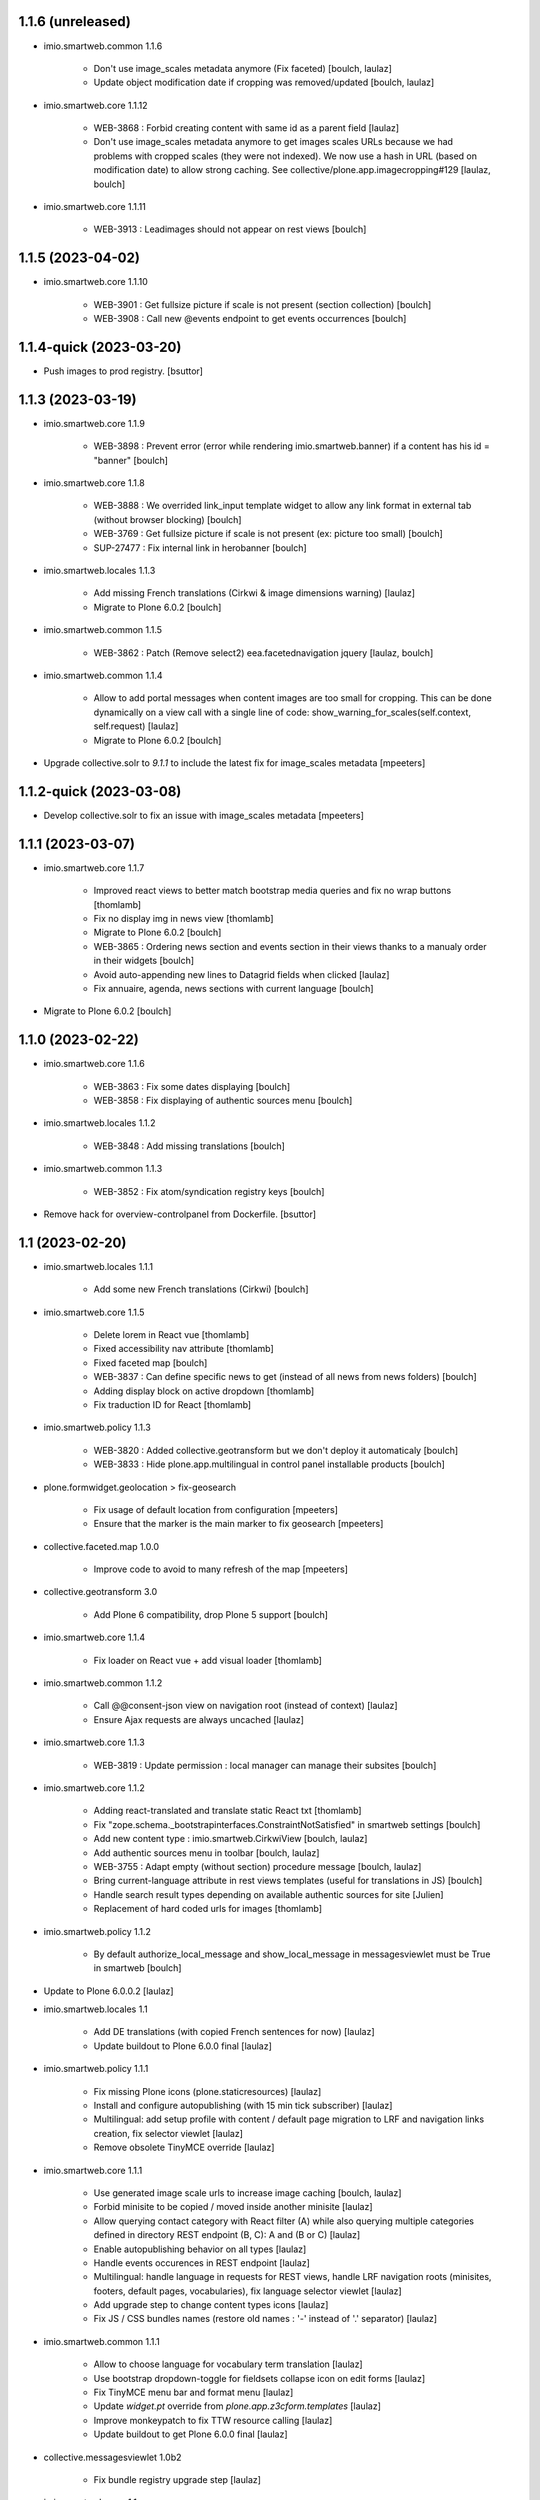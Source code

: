 1.1.6 (unreleased)
------------------

- imio.smartweb.common 1.1.6

    - Don't use image_scales metadata anymore (Fix faceted)
      [boulch, laulaz]

    - Update object modification date if cropping was removed/updated
      [boulch, laulaz]

- imio.smartweb.core 1.1.12

    - WEB-3868 : Forbid creating content with same id as a parent field
      [laulaz]

    - Don't use image_scales metadata anymore to get images scales URLs because we
      had problems with cropped scales (they were not indexed).
      We now use a hash in URL (based on modification date) to allow strong caching.
      See collective/plone.app.imagecropping#129
      [laulaz, boulch]

- imio.smartweb.core 1.1.11

    - WEB-3913 : Leadimages should not appear on rest views
      [boulch]


1.1.5 (2023-04-02)
------------------

- imio.smartweb.core 1.1.10

    - WEB-3901 : Get fullsize picture if scale is not present (section collection)
      [boulch]

    - WEB-3908 : Call new @events endpoint to get events occurrences
      [boulch]


1.1.4-quick (2023-03-20)
------------------------

- Push images to prod registry.
  [bsuttor]



1.1.3 (2023-03-19)
------------------

- imio.smartweb.core 1.1.9

    - WEB-3898 : Prevent error (error while rendering imio.smartweb.banner) if a content has his id = "banner"
      [boulch]

- imio.smartweb.core 1.1.8

    - WEB-3888 : We overrided link_input template widget to allow any link format in external tab (without browser blocking)
      [boulch]

    - WEB-3769 : Get fullsize picture if scale is not present (ex: picture too small)
      [boulch]

    - SUP-27477 : Fix internal link in herobanner
      [boulch]

- imio.smartweb.locales 1.1.3

    - Add missing French translations (Cirkwi & image dimensions warning)
      [laulaz]

    - Migrate to Plone 6.0.2
      [boulch]

- imio.smartweb.common 1.1.5

    - WEB-3862 : Patch (Remove select2) eea.facetednavigation jquery 
      [laulaz, boulch]

- imio.smartweb.common 1.1.4

    - Allow to add portal messages when content images are too small for cropping. This can be done dynamically on a view call with a single line of code: show_warning_for_scales(self.context, self.request)
      [laulaz]

    - Migrate to Plone 6.0.2
      [boulch]
    
- Upgrade collective.solr to `9.1.1` to include the latest fix for image_scales metadata
  [mpeeters]


1.1.2-quick (2023-03-08)
------------------------

- Develop collective.solr to fix an issue with image_scales metadata
  [mpeeters]


1.1.1 (2023-03-07)
------------------

- imio.smartweb.core 1.1.7

    - Improved react views to better match bootstrap media queries and fix no wrap buttons
      [thomlamb]

    - Fix no display img in news view
      [thomlamb]

    - Migrate to Plone 6.0.2
      [boulch]

    - WEB-3865 : Ordering news section and events section in their views thanks to a manualy order in their widgets
      [boulch]

    - Avoid auto-appending new lines to Datagrid fields when clicked
      [laulaz]

    - Fix annuaire, agenda, news sections with current language
      [boulch]

- Migrate to Plone 6.0.2
  [boulch]


1.1.0 (2023-02-22)
------------------

- imio.smartweb.core 1.1.6

    - WEB-3863 : Fix some dates displaying
      [boulch]

    - WEB-3858 : Fix displaying of authentic sources menu
      [boulch]

- imio.smartweb.locales 1.1.2

    - WEB-3848 : Add missing translations
      [boulch]

- imio.smartweb.common 1.1.3
  
    - WEB-3852 : Fix atom/syndication registry keys
      [boulch]

- Remove hack for overview-controlpanel from Dockerfile.
  [bsuttor]


1.1 (2023-02-20)
----------------

- imio.smartweb.locales 1.1.1

    - Add some new French translations (Cirkwi)
      [boulch]

- imio.smartweb.core 1.1.5

    - Delete lorem in React vue
      [thomlamb]

    - Fixed accessibility nav attribute
      [thomlamb]

    - Fixed faceted map
      [boulch]

    - WEB-3837 : Can define specific news to get (instead of all news from news folders)
      [boulch]

    - Adding display block on active dropdown
      [thomlamb]

    - Fix traduction ID for React
      [thomlamb]  

- imio.smartweb.policy 1.1.3

    - WEB-3820 : Added collective.geotransform but we don't deploy it automaticaly
      [boulch]

    - WEB-3833 : Hide plone.app.multilingual in control panel installable products
      [boulch]

- plone.formwidget.geolocation > fix-geosearch

    - Fix usage of default location from configuration
      [mpeeters]

    - Ensure that the marker is the main marker to fix geosearch
      [mpeeters]

- collective.faceted.map 1.0.0
    
    - Improve code to avoid to many refresh of the map
      [mpeeters]

- collective.geotransform 3.0

    - Add Plone 6 compatibility, drop Plone 5 support
      [boulch]

- imio.smartweb.core 1.1.4

    - Fix loader on React vue + add visual loader
      [thomlamb]

- imio.smartweb.common 1.1.2

    - Call @@consent-json view on navigation root (instead of context)
      [laulaz]

    - Ensure Ajax requests are always uncached
      [laulaz]

- imio.smartweb.core 1.1.3

    - WEB-3819 : Update permission : local manager can manage their subsites
      [boulch]

- imio.smartweb.core 1.1.2

    - Adding react-translated and translate static React txt
      [thomlamb]

    - Fix "zope.schema._bootstrapinterfaces.ConstraintNotSatisfied" in smartweb settings
      [boulch]

    - Add new content type : imio.smartweb.CirkwiView
      [boulch, laulaz]

    - Add authentic sources menu in toolbar
      [boulch, laulaz]

    - WEB-3755 : Adapt empty (without section) procedure message
      [boulch, laulaz]

    - Bring current-language attribute in rest views templates (useful for translations in JS)
      [boulch]

    - Handle search result types depending on available authentic sources for site
      [Julien]

    - Replacement of hard coded urls for images
      [thomlamb]

- imio.smartweb.policy 1.1.2

    - By default authorize_local_message and show_local_message in messagesviewlet must be True in smartweb
      [boulch]

- Update to Plone 6.0.0.2
  [laulaz]

- imio.smartweb.locales 1.1

    - Add DE translations (with copied French sentences for now)
      [laulaz]

    - Update buildout to Plone 6.0.0 final
      [laulaz]

- imio.smartweb.policy 1.1.1

    - Fix missing Plone icons (plone.staticresources)
      [laulaz]

    - Install and configure autopublishing (with 15 min tick subscriber)
      [laulaz]

    - Multilingual: add setup profile with content / default page migration to LRF
      and navigation links creation, fix selector viewlet
      [laulaz]

    - Remove obsolete TinyMCE override
      [laulaz]

- imio.smartweb.core 1.1.1

    - Use generated image scale urls to increase image caching
      [boulch, laulaz]

    - Forbid minisite to be copied / moved inside another minisite
      [laulaz]

    - Allow querying contact category with React filter (A) while also querying
      multiple categories defined in directory REST endpoint (B, C): A and (B or C)
      [laulaz]

    - Enable autopublishing behavior on all types
      [laulaz]

    - Handle events occurences in REST endpoint
      [laulaz]

    - Multilingual: handle language in requests for REST views, handle LRF navigation
      roots (minisites, footers, default pages, vocabularies), fix language selector
      viewlet
      [laulaz]

    - Add upgrade step to change content types icons
      [laulaz]

    - Fix JS / CSS bundles names (restore old names : '-' instead of '.' separator)
      [laulaz]

- imio.smartweb.common 1.1.1

    - Allow to choose language for vocabulary term translation
      [laulaz]

    - Use bootstrap dropdown-toggle for fieldsets collapse icon on edit forms
      [laulaz]

    - Fix TinyMCE menu bar and format menu
      [laulaz]

    - Update `widget.pt` override from `plone.app.z3cform.templates`
      [laulaz]

    - Improve monkeypatch to fix TTW resource calling
      [laulaz]

    - Update buildout to get Plone 6.0.0 final
      [laulaz]

- collective.messagesviewlet 1.0b2

    - Fix bundle registry upgrade step
      [laulaz]

- imio.smartweb.core 1.1

    - Update to Plone 6.0.0 final
      [boulch]

    - WEB-3795 : Add Proactive trigger code to chatbot.
      [remdub]

- imio.smartweb.common 1.1

    - Add monkeypatch to fix TTW resource calling See plone/Products.CMFPlone#3705
      [laulaz]

    - Uninstall collective.js.jqueryui
      [boulch]

    - Remove faceted deprecated bundles
      [boulch]

    - Migrate to Plone 6 : remove dexteritytextindexer, use new simplified
      resources registry, fix TinyMCE configuration and images scales,
      manual minimized js
      [laulaz, boulch]

- imio.smartweb.policy 1.1

    - Update to Plone 6.0.0 final
      [boulch]

    - WEB-3798 : Update caching profile (add lastModified to etags)
      [sverbois, remdub, boulch]

- collective.messagesviewlet 1.0b1

    - Migrate to Plone 6.0.0: remove dexteritytextindexer, use new simplified resources registry, fix styles, fix icons, ...
      [boulch, laulaz]

    - Add local messages feature. Local messages can be added in any folderish content types and you can choose if / on which levels they display.
      [boulch]

    - Protect messages-config folder with one-state private workflow.
      [boulch]

    - Add control panel (with messages-config folder link).
      [boulch]

    - Use JS to show/hide messages when closed, to avoid caching problems (#12).
      [laulaz]

    - Update / improve translations.
      [boulch, laulaz]

- Migrate to Plone 6.0.0 final and clean useless auto-checkout
  [boulch]


1.0.26 (2023-01-09)
-------------------

- Fix messagesviewlet source
  [boulch]


1.0.25 (2023-01-09)
-------------------

- imio.smartweb.locales 1.1

    - Add DE translations (with copied French sentences for now)
      [laulaz]

    - Update buildout to Plone 6.0.0 final
      [laulaz]


1.0.24-quick (2022-11-24)
-------------------------

- imio.smartweb.core 1.0.27

    - Add check for multiple categories directory views This is used to decide if the field will be changed to single category
      [laulaz]

- imio.smartweb.core 1.0.26

    - WEB-3729 : Add site admin permission on action for managing taxonomies on specific contents
      [boulch]

    - WEB-3777: Make nb_results field work on React views (as batch size)
      [laulaz, thomlamb]

- imio.smartweb.common 1.0.10

    - Ignore batch related query parameters for search-filters endpoint
      [laulaz]

- imio.smartweb.common 1.0.9

    - Add helper method to get language from smartweb REST requests
      This is needed for multilingual authentic sources
      [laulaz]

    - Allow to translate vocabulary terms titles in search-filters endpoint
      This is needed for multilingual authentic sources
      [laulaz]

- imio.smartweb.locales 1.0.8

    - Add missing French translations (Sendinblue, multilingual)
      [laulaz]


1.0.23 (2022-10-30)
-------------------

- imio.smartweb.locales 1.0.7

  - Add some directory fields translations
    [boulch]

  - Exclude profiles.zcml from translations
    [laulaz]

- imio.smartweb.core 1.0.25

  - WEB-3771 : Harmonize procedure button label
    [boulch]

  - WEB-3777 : Fix DirectoryEndpoint filter by category
    [boulch, laulaz]

  - WEB-3759 : Add portrait class even if there is no lead image to set placeholder with a good size
    [boulch]

- imio.smartweb.policy 1.0.10

  - Remove unneeded caching patches for 304 NOT MODIFIED requests Those are not needed anymore with the new cache configuration
    [laulaz]

- collective.sendinblue 2.0.3

  - Handle double opt-in
    [boulch, laz]

  - Fix typo in French
    [remdub]


1.0.22 (2022-10-21)
-------------------

- imio.smartweb.core 1.0.24

  - Fix problem with images url in logo
    [boulch]


1.0.21-quick (2022-10-20)
-------------------------

- imio.smartweb.core 1.0.23

  - Fix problem with images urls in collections
    [boulch]


1.0.20 (2022-10-18)
-------------------

- imio.smartweb.core 1.0.22

  - Fix problem with images urls in faceted navigation
    [laulaz]

  - WEB-3766 : Ensure displaying pages / footers even if sections in error (+ display section in error)
    [boulch, laulaz]

  - WEB-3764 : Fix : We Ensure we always compare Decimal
    [boulch]

- collective.anysurfer 1.4.7

  - Change permissions : By default, configlet should be accessible for Manager AND Site Administrator
    [boulch]

- collective.anysurfer 1.4.6

  - Fix import error for ILanguageSchema on Plone 5.2 / 6
    [laulaz]


1.0.19 (2022-10-17)
-------------------

- imio.smartweb.core 1.0.21
    - Waiting for authentics sources Plone6betaX to get automaticaly images scale hash on objects
      [boulch]

- imio.smartweb.policy 1.0.9

    - WEB-3733 : Restrict permissions for "site admin" in control panel. Some options are only available for manager
      [boulch]

    - Change s-maxage for new Varnish strategy based on grace
      [sverbois]

- imio.smartweb.core 1.0.20

    - Fix React-moment: replace 'day' by 'minute' in sratOf fuction to fix bad hours display in news view
      [thomlamb]

    - Add fullobjects=1 to get inner events and inner directory contents
      [boulch]

    - Adding section files download and gallery in react content view
      [thomlamb]

    - Update svg plone-icon for better compatibility with color css
      [thomlamb]

    - Use unique scale path (with hash) for better cache management
      [boulch, laz]

    - Memoize EventsTypesVocabulary because that almost never change !
      [boulch]

    - WEB-3684 : Add fullobjects=1 to get inner news contents
      [boulch]


1.0.18-quick (2022-09-08)
-------------------------

- imio.smartweb.core 1.0.19

    - WEB-3750 : Fix topics, categories and facilities items in selectboxes view when there is no preset selected categories
      [boulch]



1.0.17-quick (2022-09-06)
-------------------------

- imio.smartweb.core 1.0.18

    - Fix css to display none accueil item in nav
      [thomlamb]


1.0.16 (2022-09-04)
-------------------

- imio.smartweb.core 1.0.17

    - WEB-3741 : Fix items in selectbox contact categories in rest view @search-filters endpoint ("match" with items in edit selectbox)
      Fix contacts results depends of selected category in rest view (@search endpoint)
      [boulch]

    - WEB-3732 : Add smartweb settings to customize sendinblue subscribing button (text and position)
      [boulch]

    - Fix bad position for swipper-button in herobanner
      [thomlamb]

    - Ensure navigation elements don't use an already reserved/existing css Class
      [boulch]

    - WEB-3730 : By default, Plone open external (Section text / Tiny) links in new tab
      [boulch]

- imio.smartweb.policy 1.0.8

    - WEB-3731 : Automatically publish GDPR article
      [boulch]

- imio.smartweb.common 1.0.8

    - MWEB-54 : Update TinyMCE : Add non breaking space option
      [boulch]


1.0.15 (2022-08-02)
-------------------

- imio.smartweb.core 1.0.16

    - Fix rich description display on contact section
      [laulaz]

- imio.smartweb.core 1.0.15

    - WEB-3687: Add botpress viewlet in footer
      [remdub]

    - Change class and css to make herobanner slider work
      [thomlamb]


1.0.14-quick (2022-07-18)
-------------------------

- pas.plugins.imio 2.0.6

    - Do not verify_signature for jwt call because of error: "Could not deserialize key data".
      [bsuttor]


1.0.13 (2022-07-14)
-------------------

- imio.smartweb.core 1.0.14

    - Avoid error on broken objects (reindex_all_pages upgrade step)
      [laulaz]


1.0.12-quick (2022-07-14)
-------------------------

- imio.smartweb.core 1.0.13

    - Adding button for add news,events,contacts
      [thomlamb]

    - Avoid traceback if a selection item relation is broken
      [laulaz]

    - Use rich description on contact sections
      [laulaz]

    - [WEB-3674]Fix itinerary links
      [remdub]

    - [WEB-3661]Set b_size to 100 on search results
      [remdub]

    - Add collective.faceted.map with custom template & markers popups
      [boulch, laulaz]

    - Allow pages to be geolocalized (latitude/longitude indexes) via their first map section
      [laulaz]

    - Use new registry settings to store URL of news/events/contact proposal form
      [laulaz]

- imio.smartweb.locales 1.0.6

    - Add Dutch translations files
      [laulaz]

    - Add faceted map translation
      [laulaz]

    - Add propose URLs translations
      [laulaz]


1.0.11 (2022-07-13)
-------------------

- pas.plugins.imio 2.0.5

    - Keep old roles on migration of users.
      [bsuttor]

    - Temporary remove pas.app.users override because it do not work on Plone 6.
      [bsuttor]

    - Add possibility to remove old user (without login).
      [bsuttor]


1.0.10 (2022-07-13)
-------------------

- Upgrade collective.taxonomy to 2.2.2 (to allow edition for site administrators)
  [laulaz]

- pas.plugins.imio 2.0.3

    - Migration code refactoring & add tests
      [laulaz]

    - Add migration code (to new userid) for local roles / ownership
      [laulaz]


1.0.9 (2022-06-13)
------------------

- imio.smartweb.locales 1.0.5

    - Add translation for Agent connection
      [laulaz]

- imio.smartweb.common 1.0.7

    - Add connection link in colophon
      [laulaz]

- imio.smartweb.core 1.0.12

    - [WEB-3663] Fix contact schedule. Use Decimal instead of float. ( float("8.30") = 8.3. 8h03 != 8h30 )
      [boulch]

    - Update static css for edit view
      [thomlamb]

    - Fix NaN value for batchsize in swiper
      [thomlamb]

    - Ban required URL when Footer or HeroBanner modified
      [boulch, laulaz]

    - Omit some fields in slide section layout fieldset
      [boulch]

- imio.smartweb.policy 1.0.7

    - Adapt SolR config to use tika for file indexing
      [mpeeters]

    - Move/adapt ban_physicalpath method into imio.smartweb.common
      [boulch, laulaz]

- imio.smartweb.common 1.0.6

    - Add ban_physicalpath method (taken from policy)
      [boulch, laulaz]

- pas.plugins.imio 2.0

    - Get userid and user login for user connected by JWT.
      [bsuttor]

    - Allow user search on any parts of id/login/email (not just the start)
      [laulaz]

    - Use uuid as plone user.id instead of username.
      [bsuttor, laulaz]

    - Be aware of next url when you call auhentic users api.
      [bsuttor]

    - Add zmi view of users.
      [bsuttor]


1.0.8 (2022-05-30)
------------------

- Upgrade collective.taxonomy to 2.2.1
  [laulaz]

- Update buildout and setuptools.
  [bsuttor]

- Change p.a.imagecropping source to stay at the same rev (waiting for Plone next release)
  [laulaz]


1.0.7 (2022-05-17)
------------------

- imio.smartweb.core 1.0.11

    - Update display for date in news view
      [thomlamb]

    - Add video,social,web url for news view
      [thomlamb]

    - Update regex for routing items
      [thomlamb]

    - Add carousel and gallery in contact view
      [boulch]

    - Fix batch size (40) for pages pagination
      [laulaz]

    - Add new content type : imio.smartweb.SectionPostit
      [boulch, laulaz]

- imio.smartweb.locales 1.0.4

    - Add translations for contact gallery
      [laulaz]

    - Add translations for post-it section
      [laulaz]


1.0.6 (2022-05-16)
------------------

- imio.smartweb.common 1.0.5

    - Refactor rich description to retrieve html on a any description (from context or from other ways)
      [boulch]

- imio.smartweb.common 1.0.4

    - Limit uploaded files sizes to 20Mo with JS (without reaching the server)
      [laulaz]

    - Add help text on lead image field also on edit forms
      [laulaz]

- imio.smartweb.core 1.0.10

    - Add description for directory items
      [thomlamb]

    - Fix css for react items
      [thomlamb]

    - Adaptation of the jsx to be able to render the markdown to html
      [thomlamb]

    - Adapt `@search` endpoint to exclude expired elements and events in the past
      [mpeeters]

    - Remove forced placeholder for image in react pages
      [thomlamb]


1.0.5-quick (2022-05-02)
------------------------

- imio.smartweb.core 1.0.9

    - Remove duplicate / useless new icons & change default workinfos icon
      [laulaz]

- imio.smartweb.core 1.0.8

    - Add new icons
      [boulch]

    - Fix section edition display for herobanner / content-core / footer
      [laulaz]

    - HeroBanner can't be a folder default view
      [boulch]

- imio.smartweb.common 1.0.3

    - Hide faceted actions
      [boulch]

- imio.smartweb.policy 1.0.6

    - Remove collective.z3cform.select2. We don't use full product anymore
      [boulch]

- imio.smartweb.locales 1.0.3

    - Add translation for image upload
      [laulaz]

    - Add translations for new icons
      [laulaz]

- imio.smartweb.locales 1.0.2

    - Add Hero banner related translations
      [laulaz]


1.0.4-quick (2022-04-25)
------------------------

- imio.smartweb.policy 1.0.5

    - Uninstall collective.z3cform.select2, not needed anymore for faceted
      [laulaz]

    - Hide unwanted upgrades from site-creation and quickinstaller
      [boulch]

    - Add missing viewlet + reorder viewlets
      [boulch]

- imio.smartweb.common 1.0.2

    - Hide unwanted upgrades from site-creation and quickinstaller
      [boulch]

    - Add local manager role and sharing permissions rolemap
      [boulch]

    - Add help text on lead image fields
      [boulch]

    - Fix privacy views JS calls (sometimes called on Zope root instead of Plone root)
      [laulaz]

    - Add Subject keywords to SearchableText index
      [laulaz]


1.0.3-quick (2022-04-25)
------------------------

- imio.smartweb.core 1.0.7

    - Improve slide view html
      [thomlamb]

    - Clean core css
      [thomlamb]

    - Fix herobanner when there is a default (portal)page on site root or on partner sites
      [boulch]

    - Hide unwanted upgrades from site-creation and quickinstaller
      [boulch]

    - Move local manager role and sharing permissions to imio.smartweb.common
      Use new common.interfaces.ILocalManagerAware to mark a locally manageable content
      [boulch]

    - Add hero banner feature
      [boulch]

- Use released version for collective.z3cform.select2
  [laulaz]


1.0.2-quick (2022-03-29)
------------------------

- imio.smartweb.core 1.0.6

    - Fix: Change Leaflet Tilelayer map for fix bad attribution url
      [thomlamb]

- Remove gunicorn timeout to allow long requests
  [laulaz]

- imio.smartweb.policy 1.0.4

    - Add etags userid and roles in caching configuration
      [sverbois, boulch]

    - Adapt ban_for_message to cover multi varnish servers and add http to correctly ban
      [boulch]

    - Allow some Python modules in RestrictedPython (code moved from smartweb.core)
      This is useful for collective.themefragments fragments
      [boulch]

- imio.smartweb.core 1.0.5

    - Add local permissions and a "Local Manager" role.
      Permissions : imio.smartweb.core.CanEditMinisiteLogo, imio.smartweb.core.CanManageSectionHTML
      [boulch]

    - Updated queries for search to only run with specific filters
      [thomlamb]

    - Handle inline SVG images for portal logo and minisite logo
      [laulaz]

    - Add show_items_lead_image attributes on files section.
      Add no-image css class in table template when there is no image to display
      [boulch]

    - Add sections to procedure content type to be similar as page content type
      [boulch]

    - Add a portrait mode on section contact leadimage
      [boulch]

    - Exclude parents (folders) messages to traverse into partners sites
      [boulch]

    - Exclude Footers from parent listings by default
      [laulaz]

- imio.smartweb.locales 1.0.1

    - Add missing translation for Local Manager & lead image portrait mode
      [laulaz]

- imio.smartweb.core 1.0.4

    - Improve leaflet css
      [thomlamb]

    - Change leaflet tilelayer style
      [thomlamb]

- imio.smartweb.policy 1.0.3

    - add logger to get some informations about BAN with Varnish
      [boulch]

    - Fix collective autoscaling default values
      [boulch]

- Switch collective.solr from auto-checkout to 9.0.0a6 pinned version
  [boulch]

- imio.gdpr 1.2.2

    - Remove plone.app.registry template override as it is now released:
      Plone 6.0.0a3 / plone.app.registry 2.0.0a7
      [laulaz]

    - Add specific controlpanel permission and give this permission to site administrator
      [boulch]


1.0.1-quick (2022-03-16)
------------------------

- imio.smartweb.common 1.0.1

    - Allow readers, editors and reviewers to see inactive (expired) contents
      [laulaz]

- Update collective.solr checkout revision to include inactive content fix
  [laulaz]

- Use https:// instead of git:// protocol
  See https://github.blog/2021-09-01-improving-git-protocol-security-github/
  [laulaz]

- imio.smartweb.core 1.0.3

    - Change leaflet style
      [thomlamb]

    - Adding info popup on leaflet marker
      [thomlamb]

    - Add correct href on search link for tab navigation
      [thomlamb]

- imio.smartweb.locales 1.0

    - Change 'minisite' to 'site partenaire' in French
      [laulaz]

    - Add icon field related translations
      [laulaz]

- imio.smartweb.common 1.0

    - Avoid traceback if @@get_analytics is called outside Plone site
      [laulaz]

- imio.smartweb.core 1.0.2

    - Add missing init file for faceted widgets
      [laulaz]

- imio.smartweb.policy 1.0.2

    - Add/install select2 widget for faceted
      [boulch]

    - Fix BAN request when we change a message
      [boulch, laulaz]

- Add pytest to verify policy is installed.
  [bsuttor]

- imio.smartweb.policy 1.0.1

    - Add missing zcml include of collective.autoscaling
      [laulaz]

    - Fix faceted criteria update when installing from code (without browser request)
      [laulaz]

- Use collective.recipe.template 2.2 to avoid use_2to3 errors on Github
  [laulaz]

- imio.smartweb.core 1.0.1

    - Removal of the pointer if it is located at Imio (event and library view)
      [thomlamb]

    - Added times and fixed date display for event views
      [thomlamb]

    - Override eea.facetednavigation select widget template.
      Display label as first value in select fields
      [boulch]

    - Add placeholder to faceted text search (xml) + upgrade step
      [boulch]

    - Fix : Add a missing tal instruction
      [boulch]

    - Use new icons radio widget to select SVG icon for links
      [laulaz]

    - Avoid problems with minisite & subsite simultaneous activation (for example,
      through a cached action)
      [laulaz]

- Improve docker HEALTHCHECK.
  [bsuttor]


1.0-quick (2022-02-23)
----------------------

- imio.smartweb.core 1.0

    - Add description in sendinblue section
      [boulch]

    - Add conditions on faceted and folder view (with images).
      When we select one of this view and if a content hasn't image we display a no-image class
      [boulch]

    - Fix css for news items
      [thomlamb]

    - Change event contact icon
      [thomlamb]

    - Override social tags generation to get scaled images instead of full size.
      We didn't override syndication to avoid any side effects in RSS / Atom
      [laulaz]

- imio.smartweb.policy 1.0

    - Install and set collective autoscaling with some default values
      [boulch]

- imio.smartweb.locales 1.0a16

    - Fix translation
      [laulaz]

- imio.smartweb.core 1.0a43

    - Limitate usage of site search settings to current website search
      [mpeeters]

- imio.smartweb.common 1.0a11

    - Load Analytics via JS call to avoid non-privacy aware caching
      [laulaz]

    - Change privacy views permissions to zope.Public
      [laulaz]

- imio.smartweb.core 1.0a42

    - Fix bad html link for news items
      [thomlamb]

    - Fix removed section subscriber. if we removed a folder, pages with sections stayed in catalog
      [boulch]

- imio.smartweb.core 1.0a41

    - Fix loadmore react views
      [thomlamb]

    - Update Axios module to 26.0
      [thomlamb]

    - Add AbortController to prevent unnecessary requests
      [thomlamb]

    - Use `use_site_search_settings` parameters by default to inherit query parameters from site search settings
      for `@search` endpoint
      [mpeeters]


1.0a19-quick (2022-02-14)
-------------------------

- imio.smartweb.core 1.0a40

    - Fix bug with react import img
      [thomlamb]


1.0a18-quick (2022-02-14)
-------------------------

- imio.smartweb.core 1.0a39

    - Fix missing value for placeholder
      [thomlamb]


1.0a17-quick (2022-02-14)
-------------------------

- imio.smartweb.core 1.0a38

    - Fix condition to display search items img
      [thomlamb]

- imio.smartweb.core 1.0a37

    - Fix problem with react event map
      [thomlamb]

    - Add background image for result search items
      [thomlamb]

    - Refactor all js indent
      [thomlamb]

    - Add placeholder class on contact logo & leadimage when they are empty
      [laulaz]

    - Change/fix max number (30) of possible sections in pages before paging
      [boulch]

    - Add new div with a nb-items-batch-[N] class
      to ease stylizing multi items templates (table, carousel)
      [boulch]

    - Fix bad css value
      [thomlamb]

- Fix some auto-checkout to revisions instead of branches
  [boulch]


1.0a16-quick (2022-02-11)
-------------------------

- imio.smartweb.core 1.0a36

    - Update e-guichet icon file & add new shopping icon
      [laulaz]

    - Change default value for batch size in files section
      [laulaz]

    - Improve css
      [thomlamb]

    - Avoid fetching contact from authentic source multiple times on the same view
      [laulaz]

- imio.smartweb.policy 1.0a17

    - Send BAN request after a messageviewlet creation / modification / removal
      [laulaz]

- imio.smartweb.locales 1.0a15

    - Add new icons translations (e-guichet & shopping)
      [laulaz]


1.0a15 (2022-02-10)
-------------------

- imio.smartweb.core 1.0a35

    - Use css class & background style also on footers sections
      [laulaz]

    - Correction of spelling mistakes
      [thomlamb]

    - Get events with new event_dates index
      [laulaz]

    - Change footer markup to have only one row
      [laulaz]

    - Add new e-guichet icon
      [laulaz]

    - Remove GDPR link from footer (it is already in colophon)
      [laulaz]

    - Restore removed class to help styling carousel by batch size
      [laulaz]

- imio.smartweb.common 1.0a10

    - Hide ical import related actions
      [laulaz]


1.0a14-quick (2022-02-10)
-------------------------

- imio.smartweb.policy 1.0a16

    - Add imio.prometheus dependency to get metrics view.
      [bsuttor]

- Up RelStorage to 3.4.5
  [laulaz]


1.0a13 (2022-02-09)
-------------------

- imio.smartweb.core 1.0a34

    - Fix missing permissions to add footer
      [laulaz]

    - Fix default item view for a collection when anonymous
      [laulaz]

    - Fix double escaped navigation items in quick accesses
      See https://github.com/plone/plone.app.layout/issues/280
      [laulaz]


1.0a12-quick (2022-02-08)
-------------------------

- imio.smartweb.core 1.0a33

    - Fix search axios to not fetch with no filter set
      [thomlamb]

- imio.smartweb.core 1.0a32

    - Change Youtube & Parking base icons, and add Twitter
      [laulaz]

    - Add id on sections containers to ease styling
      [laulaz]

    - Be sure to reindex the container (& change modification date for cachinig) when
      a page has been modified
      [laulaz]

    - Reorder SectionContact template + modify some translations
      [boulch]

    - Fix generated url for search results
      [thomlamb]

    - Unauthorize to add imio.smartweb.SectionSendinblue on a Page but authorize it on PortalPage.
      [boulch]

    - Include source item url for `@search` service results
      [mpeeters]

    - Enforce using SolR for `@search` service
      [mpeeters]

    - Fix translation domain for event macro
      [laulaz]

- imio.smartweb.locales 1.0a14

    - Add social network translation
      [laulaz]


1.0a11-quick (2022-02-04)
-------------------------

- imio.smartweb.policy 1.0a15

    - Activate plone.app.caching.moderateCaching.lastModified
      [sverbois, laulaz]

    - Use auto-checkout for collective.z3cform.select2 (Plone 6)
      [laulaz]

- imio.smartweb.locales 1.0a13

    - Add event dates related translations
      [laulaz]

- imio.smartweb.core 1.0a31

    - Disable sticky map on mobile
      [thomlamb]

    - Refactor : Displaying dates from section event is now in a macro to have more html flexibility
      [boulch, laulaz]

- imio.smartweb.locales 1.0a12

    - Add e_guichet view and taxonomies instance behaviors translations
      [laulaz]

- imio.smartweb.policy 1.0a14

    - Add collective.z3cform.select2 as a dependency
      [boulch]

- imio.smartweb.core 1.0a30

    - Allow to set instance behaviors on page or on procedure objects
      [boulch, laulaz]

    - Improve react vue for mobile
      [thomlamb]

    - Change static js and css for mobile responsive search
      [thomlamb]

    - Simplifying faceted macros
      [boulch]

- imio.smartweb.core 1.0a29

    - Fix error in navigation when filtering on workflow state
      [laulaz]

    - Adapt faceted macros to discern section video and other contents. Fix video redirect link thanks to css.
      [boulch]

- imio.smartweb.policy 1.0a13

    - Upgrade step : Reload portal types to add imio.smartweb.listing behavior on links
      [boulch]

    - Patch ALL caching operations to add Cache-Control header even when
      intercepting a 304 NOT MODIFIED
      [laulaz]

    - Update buildout to use Plone 6.0.0a3 packages versions
      [boulch]

- Update Sendinblue packages to use v3 API key
  [laulaz]

- imio.smartweb.common 1.0a9

    - Update buildout to use Plone 6.0.0a3 packages versions
      [boulch]

    - Remove unneeded override: it has been included in plone.app.z3c.form
      See https://github.com/plone/plone.app.z3cform/issues/138
      [laulaz]

- imio.smarweb.core 1.0a28

    - Fix navigation in subsites after navtree_depth property removal
      See https://github.com/plone/plone.app.layout/commit/7e2178d2ae11780d9211c71d8c97e4f81cd27620
      [laulaz]

    - Update buildout to use Plone 6.0.0a3 packages versions
      [boulch]

    - Allow collections as folders default view
      [laulaz]

    - Add links on folder titles in navigation
      [laulaz]

    - Fix double escaped navigation items
      See https://github.com/plone/plone.app.layout/issues/280
      [laulaz]

- Update Dockerfile to match Plone6 buildout
  PIP=21.3.1, ZC_BUILDOUT=3.0.0rc1, SETUPTOOLS=59.6.0, PLONE_MAJOR=6.0, PLONE_VERSION=6.0.0a3
  [boulch]

- By default, comment debug-products to avoid many pdb with solr
  [boulch]

- imio.smartweb.core 1.0a27

    - Add upgrade step to check contact itinerary if address is in visible blocks
      [boulch]

    - Contact itinerary go out of contact address. Itinerary is displaying thanks to a new visible_blocks option value
      [boulch]

    - Improve and resolv bug in load more in react vue
      [thomlamb]

    - Add new Sendinblue newsletter subscription section
      [laulaz]

    - disabling filter resets on search load (important, to settle a conflict with other react views)
      [thomlamb]

    - Precision so that the css of the search is unique to itself
      [thomlamb]

- imio.smartweb.policy 1.0a12

    - Patch terse caching operation to add Cache-Control header even when
      intercepting a 304 NOT MODIFIED
      [laulaz]

    - Fix client caching value in terseCaching (was different in upgrade step)
      [laulaz]

- imio.smartweb.locales 1.0a11

    - Add Sendinblue related translations
      [laulaz]

    - Change translation for short name
      [laulaz]

- Update buildout to use Plone 6.0.0a3 packages versions
  [boulch]

- Set zodb-cache-size and zeo-client-cache-size from env variables.
  [bsuttor]

- imio.smartweb.policy 1.0a11

    - Fix Plone translations override
      [laulaz]

- imio.smartweb.core 1.0a26

    - Disable input search limit
      [thomlamb]

    - Small correction of rendered data in views and scss
      [thomlamb]

    - Fix local search when no text in input
      [thomlamb]

- imio.smartweb.core 1.0a25

    - Avoid page reload after gallery spolight close
      [laulaz]

    - Fix default value for search filters
      [thomlamb]

    - Fix open_in_new_tab option for BlockLinks
      [laulaz]

    - Allow some python modules in restricted python (Usefull for collective.themefragments modules)
      [boulch]

    - Add offcanvas bootstrap component in a viewlet and inherit from search browserview
      [boulch, thomlamb]

    - Always keep (empty) placeholder div in carousel/table templates even if item has no image
      [laulaz]

    - Fix traceback when section selection target has no description
      [laulaz]

- Add products : collective.themefragments = 2.12
  [boulch]


1.0a10 (2022-01-26)
-------------------

- imio.smartweb.core 1.0a24

    - New react build
      [thomlamb]

    - Adding loadmore for react vue
      [thomlamb]

    - Improved query for search filters
      [thomlamb]

    - Link changes for search results.
      [thomlamb]

    - Update generated url for search items to match with react vue.
      [thomlamb]

    - Fix street address formatting (number after street name)
      [laulaz]

    - Add new css class in text section to stylize figure based on their size
      [boulch]

    - Add @@is_eguichet_aware view to get e-guichet configuration/connexion status
      [boulch]

- Update Dockerfile to match Plone6 buildout
  PIP=21.0.1, ZC_BUILDOUT=3.0.0b2, SETUPTOOLS=54.0.0A, PLONE_MAJOR=6.0, PLONE_VERSION=6.0.0a2
  [boulch]

- Use released version for pas.plugins.authomatic
  [laulaz]

- imio.gdpr 1.2.1

    - Add icons for control panel settings (Plone5 / 6 size)
      [boulch]

    - Override a plone.app.registry template to have structured (html) description
      [boulch]

- imio.smartweb.locales 1.0a10

    - Add / change cookies related translations
      [laulaz]

    - Update buildout to use Plone 6.0.0a2 packages versions
      [laulaz]

- imio.smartweb.common 1.0a8

    - Change colophon copyright position
      [laulaz]

    - Change cookies viewlet / overlay logic. We now show (simplified) overlay only
      to see detailed options about cookies because viewlet allows to Accept / Refuse
      all cookies directly
      [laulaz]

    - Add Cookies preferences link in colophon
      [laulaz]

    - Change some cookies-related texts
      [laulaz]

    - Fix iframes transform with existing classes or when there are several iframes
      [laulaz]

- iaweb.privacy 1.0a2

    - SUP-21477: Change default cookies texts
      [laulaz]

- imio.smartweb.policy 1.0a10

    - Update buildout to use Plone 6.0.0a2 released version
      [laulaz]

    - Get some missing upgrades steps from plone6 dev to plone6 released
      [boulch]

    - Load/register caching configuration + move upgrades steps in an upgrades folder.
      [boulch]

    - Remove client caching in terseCaching
      [sverbois]

- imio.smartweb.core 1.0a23

    - Update buildout to use Plone 6.0.0a2 released version
      [laulaz]

    - Avoid traceback when trying to display an empty schedule
      [laulaz]

    - Add breadcrumb to some select box in smartweb settings.
      [boulch]

- imio.smartweb.common 1.0a7

    - Update buildout to use Plone 6.0.0a2 released version
      [laulaz]

    - Remove portal messages from cookies settings overlay
      [laulaz]

- Use released version for collective.anysurfer & pas.plugins.imio
  [laulaz]

- Update buildout & packages to use Plone 6.0.0a2 released version
  [laulaz]


1.0a9-quick (2022-01-14)
------------------------

- imio.smartweb.common 1.0a6

    - Add cookies opt-in support for analytics and iframes
      [laulaz]

    - Override colophon viewlet to display legal mention, accessibility info and
      copyright links (dependency on imio.gdpr)
      [laulaz]


- imio.smartweb.core 1.0a22

    - Add dynamic style for leaflet. + general styles
      [thomlamb]


- imio.smartweb.locales 1.0a9

    - Add missing translations
      [laulaz]


- imio.smartweb.policy 1.0a9

    - Restore Plone colophon viewlet in footer
      [laulaz]


- Use released version for collective.complexrecordsproxy
  [laulaz]


- Switch collective.anysurfer & collective.autopublishing to master
  [boulch, laulaz]


1.0a8 (2021-12-16)
------------------

- imio.smartweb.common 1.0a5

    - Fix vocabulary term translation (missing lang)
      [laulaz]


- imio.smartweb.policy 1.0a8

    - Add caching configuration
      [sverbois]


- imio.smartweb.core 1.0a21

    - Adding load more button for react list element
      [thomlamb]

    - Improvement js of the Schedule popup
      [thomlamb]

    - Change image size scales (that were too small)
      [laulaz]

    - Add events dates in events section
      [laulaz]

    - Make HTML section folderish (can contain Images and Files)
      [laulaz]

    - Add description on HTML section
      [laulaz]

    - Section contact : Share address into 3 parts (street, entity, country) and display these parts into span
      [boulch]

    - Javascript refactoring
      [thomlamb]

    - Distribution of css in the global file
      [thomlamb]

    - Add global style for all component.
      [thomlamb]

    - Add removeAccents js for string url
      [thomlamb]

    - Add "with-background" css class on sections that have a background image
      [laulaz]

    - Add items category in news / events section
      [laulaz]

    - Add news items publication date in news section
      [laulaz]

    - Add option to display items descriptions in news / events / selection sections
      [laulaz]


1.0a7 (2021-12-08)
------------------

- Set threads to 2 to decrease connections to postgres cluster #WEB-3578.
  [bsuttor]


1.0a6 (2021-12-06)
------------------

- imio.smartweb.core 1.0a20

    - Change markup and css classes for carousel / table templates
      [laulaz]

    - Set SolR connections for external sources
      [mpeeters]

    - Add routing for react search vue.
      [thomamb]


1.0a5 (2021-12-01)
------------------

- imio.smartweb.core 1.0a19

    - Avoid an unwanted behavior with path index combined with SolR and virtual host
      [mpeeters]


- imio.smartweb.core 1.0a18

    - Avoid batching on vocabularies : contact categories and entity events
      [laulaz]

    - Add plone.shortname behavior on all sections
      [laulaz]

    - Restrict search inside minisites
      [laulaz]

    - Fix footer viewlet markup to be included in Plone footer
      [laulaz]

    - Add faceted layout class to body if a faceted layout is define.
      [boulch]


- imio.smartweb.core 1.0a17

    - Move background_style (img background) out of sections (section-container div) and put it in pages view (sortable-section div). This simplifying css styling.
      [boulch]

    - Split section macros to "manage macros" to manage sections and "title macros" to print sections title + add default Plone "container" css class.
      [boulch]

    - Change generated url for the news and event sections for compatibility with react router
      [thomamb]


1.0a4-quick (2021-11-26)
------------------------

- imio.smartweb.core 1.0a16

    - Add profile to handle bundles last_compilation dates
      [laulaz]

    - Add new css styles
      [thomlamb]

    - Udpate data for content items view
      [thomlamb]

    - Refactor css className
      [thomlamb]

    - Add moment js to parsed date
      [thomlamb]

    - New build of react vue
      [thomlamb]

    - Disallow hiding title on a collapsable section
      [laulaz]

    - Fix bootstrap classes for table batches
      [laulaz]

    - Can define specific events to get (instead of all events from an agenda)
      [boulch]

    - Use Swiper instead of Bootstrap carousel
      [thomlamb, laulaz]


- imio.smartweb.policy 1.0a7

    - Restore Default workflow on Link type
      [laulaz]

    - Change 'en-un-click' to ifind folder and add iam folder with some links + upgrade steps.
      [boulch]


- imio.smartweb.locales 1.0a8

    - Add missing translations
      [laulaz]


1.0a3 (2021-11-24)
------------------

- imio.smartweb.policy 1.0a6

    - Add upgrade to restrict collections views (will always be faceted layouts)
      [laulaz]


- imio.smartweb.locales 1.0a7

    - Add missing translations
      [laulaz]


- imio.smartweb.common 1.0a4

    - Add utility to get a vocabulary
      [boulch]


- imio.smartweb.core 1.0a15

    - Allow to override / limit icons TTW (portal_resources)
      [laulaz]

    - React Routge improvement
      [thomlamb]

    - Refactor css className
      [thomlamb]

    - fix a problem or react call the endpoint several times
      [thomlamb]

    - New react build
      [thomlamb]

    - Allow from 1 to 8 links per batch in links section
      [laulaz]

    - Add more icons and use English names and titles for icons
      [laulaz]

    - Change HTML field help to describe how to use it
      [laulaz]

    - Hide icons profile from installer
      [laulaz]

    - Fix banner not displaying in minisites
      [laulaz]

    - Remove "Hide/Display banner from this item" link on banner in Preview mode
      [laulaz]


- imio.smartweb.core 1.0a14

    - Force endpoints returning values as JSON
      [laulaz]

    - Update news root and refactor code
      [thomlamb]

    - prettify code and delete useless state
      [thomlamb]

    - Add responsible 16:9 ratio on embed videos
      [laulaz]

    - Add collapsable option for sections (click on section title opens section body)
      [laulaz]

    - Add SVG icon option for block links, with icon resolver and basic icons set
      [laulaz]

    - Cleanup useless code
      [laulaz]


- imio.smartweb.core 1.0a13

    - Change url for fetch search filters data.
      [thomlamb]


1.0a2 (2021-11-16)
------------------

- imio.smartweb.core 1.0a12

    - Add blocks / list faceted layouts and (automatic) criteria configuration for
      collections
      [laulaz]

    - Add new fields on rest views (event types, contact categories) to filter
      results and adapt endpoints
      [boulch]

    - Refactor folder views html code to simplify it & make it more efficient (no
      more waking up of objects)
      [laulaz]

    - Remove e_guichet action (replaced by generic account action) and add css class
      on all header actions
      [laulaz]

    - Add text on search link for acessibility
      [laulaz]

    - Adapt `@search` endpoint to be context based for SolR searches
      [mpeeters]

    - Change max results logic for a number of batches (collection / events / news)
      [laulaz]

    - Add React search view
      [tlambert]

    - Fix SearchableText indexing for links / video sections (new) descriptions
      [laulaz]

    - Define cropping scales for all contents / fields
      [laulaz]

    - Add/fix bootstrap classes on table / carousel views for batches
      [laulaz]

    - Change image scales for listing (liste) / blocks (vignette) view and table
      view (liste / vignette), depending on batch size
      [laulaz]

    - Change image scale (affiche) for sections background images
      [laulaz]

    - Use background images (instead of `<img>`) in table template
      [laulaz]

    - Add (rich) description on Video section
      [laulaz]

    - Change some fields titles
      [laulaz]

    - Fix @@search view (use ours instead of collective.solr)
      [laulaz]


- imio.smartweb.policy 1.0a5

    - Add cropping support on File content type
      [laulaz]


- imio.smartweb.common 1.0a3

    - Avoid traceback if configure_faceted is called on non-configured type (ex: on
      default collections at Plone install)
      [laulaz]


- imio.smartweb.locales 1.0a6

    - Add missing translations
      [laulaz]


1.0a1 (2021-11-05)
------------------

- Initial release
  [boulch]
